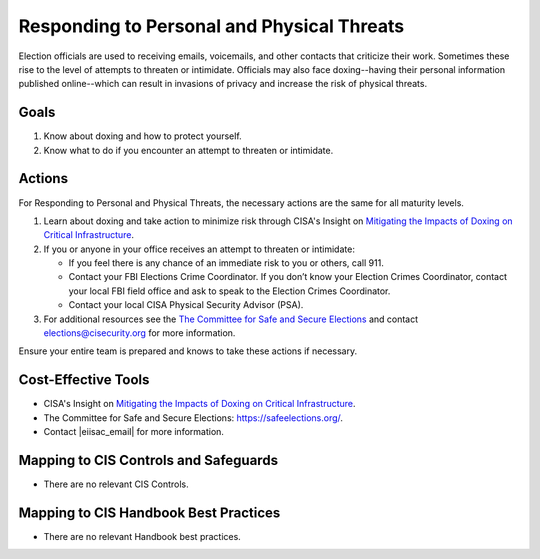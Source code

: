 ..
  Created by: mike garcia
  To: BP for managing physical threats to election officials

.. |bp_title| replace:: Responding to Personal and Physical Threats

|bp_title|
----------------------------------------------

Election officials are used to receiving emails, voicemails, and other contacts that criticize their work. Sometimes these rise to the level of attempts to threaten or intimidate. Officials may also face doxing--having their personal information published online--which can result in invasions of privacy and increase the risk of physical threats. 

Goals
**********************************************

#. Know about doxing and how to protect yourself.
#. Know what to do if you encounter an attempt to threaten or intimidate.

Actions
**********************************************

For |bp_title|, the necessary actions are the same for all maturity levels.

#. Learn about doxing and take action to minimize risk through CISA's Insight on `Mitigating the Impacts of Doxing on Critical Infrastructure <https://www.cisa.gov/sites/default/files/publications/CISA%20Insight_Mitigating%20the%20Impacts%20of%20Doxing_508.pdf>`_.
#. If you or anyone in your office receives an attempt to threaten or intimidate: 

   * If you feel there is any chance of an immediate risk to you or others, call 911.
   * Contact your FBI Elections Crime Coordinator. If you don’t know your Election Crimes Coordinator, contact your local FBI field office and ask to speak to the Election Crimes Coordinator.
   * Contact your local CISA Physical Security Advisor (PSA).

#.  For additional resources see the `The Committee for Safe and Secure Elections <https://safeelections.org/>`_ and  contact elections@cisecurity.org for more information. 

Ensure your entire team is prepared and knows to take these actions if necessary.

Cost-Effective Tools
**********************************************

* CISA's Insight on `Mitigating the Impacts of Doxing on Critical Infrastructure <https://www.cisa.gov/sites/default/files/publications/CISA%20Insight_Mitigating%20the%20Impacts%20of%20Doxing_508.pdf>`_.
*  The Committee for Safe and Secure Elections: https://safeelections.org/.
*  Contact |eiisac_email| for more information. 

Mapping to CIS Controls and Safeguards
**********************************************

* There are no relevant CIS Controls.

Mapping to CIS Handbook Best Practices
****************************************

* There are no relevant Handbook best practices.
